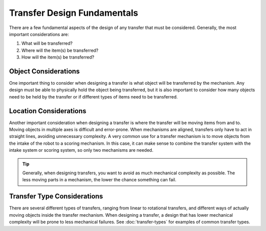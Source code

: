 Transfer Design Fundamentals
============================

There are a few fundamental aspects of the design of any transfer that must be considered. Generally, the most important considerations are:

#. What will be transferred?
#. Where will the item(s) be transferred?
#. How will the item(s) be transferred?

Object Considerations
---------------------

One important thing to consider when designing a transfer is what object will be transferred by the mechanism. Any design must be able to physically hold the object being transferred, but it is also important to consider how many objects need to be held by the transfer or if different types of items need to be transferred.

Location Considerations
-----------------------

Another important consideration when designing a transfer is where the transfer will be moving items from and to. Moving objects in multiple axes is difficult and error-prone. When mechanisms are aligned, transfers only have to act in straight lines, avoiding unnecessary complexity. A very common use for a transfer mechanism is to move objects from the intake of the robot to a scoring mechanism. In this case, it can make sense to combine the transfer system with the intake system or scoring system, so only two mechanisms are needed.


.. tip:: Generally, when designing transfers, you want to avoid as much mechanical complexity as possible. The less moving parts in a mechanism, the lower the chance something can fail.

Transfer Type Considerations
----------------------------

There are several different types of transfers, ranging from linear to rotational transfers, and different ways of actually moving objects inside the transfer mechanism. When designing a transfer, a design that has lower mechanical complexity will be prone to less mechanical failures. See :doc:`transfer-types` for examples of common transfer types.
